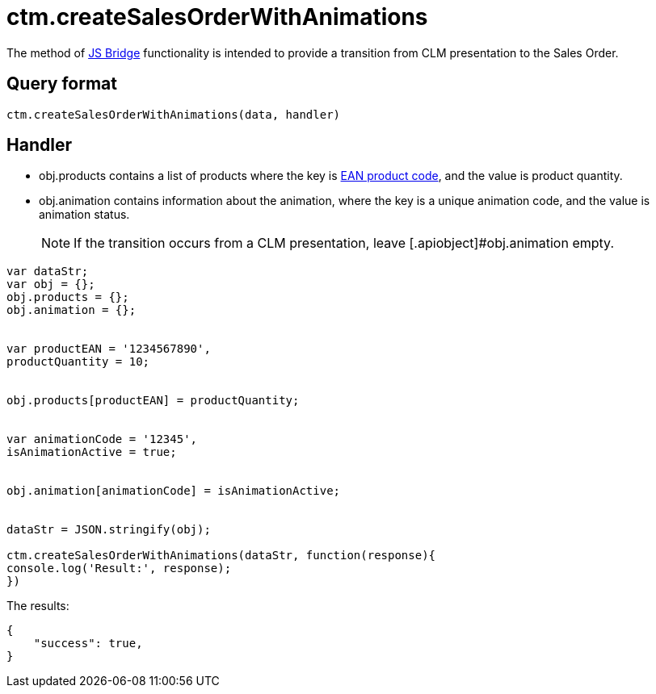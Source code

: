 = ctm.createSalesOrderWithAnimations

The method of xref:ios/ct-presenter/js-bridge-api/index.adoc[JS Bridge] functionality is intended to provide a transition from CLM presentation to the Sales Order.

[[h2_905713055]]
== Query format

[source,javascript]
----
ctm.createSalesOrderWithAnimations(data, handler)
----

[[h2_442663712]]
== Handler

* [.apiobject]#obj.products# contains a list of products where the key is xref:ios/mobile-application/barcode-scanner.adoc[EAN product code], and the value is product quantity.
* [.apiobject]#obj.animation# contains information about the animation, where the key is a unique animation code, and the value is animation status.
+
NOTE: If the transition occurs from a CLM presentation, leave [.apiobject]#obj.animation empty.

[source,javascript]
----
var dataStr;
var obj = {};
obj.products = {};
obj.animation = {};


var productEAN = '1234567890',
productQuantity = 10;


obj.products[productEAN] = productQuantity;


var animationCode = '12345',
isAnimationActive = true;


obj.animation[animationCode] = isAnimationActive;


dataStr = JSON.stringify(obj);

ctm.createSalesOrderWithAnimations(dataStr, function(response){
console.log('Result:', response);
})
----

The results:

[source,javascript]
----
{
    "success": true,
}
----

